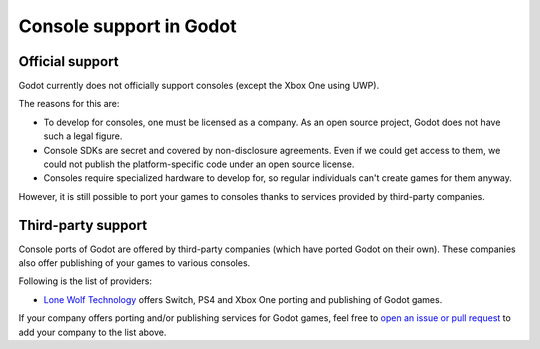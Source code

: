 .. _doc_consoles:

Console support in Godot
========================

Official support
----------------

Godot currently does not officially support consoles
(except the Xbox One using UWP).

The reasons for this are:

* To develop for consoles, one must be licensed as a company.
  As an open source project, Godot does not have such a legal figure.
* Console SDKs are secret and covered by non-disclosure agreements.
  Even if we could get access to them, we could not publish
  the platform-specific code under an open source license.
* Consoles require specialized hardware to develop for, so regular individuals
  can't create games for them anyway.

However, it is still possible to port your games to consoles thanks to
services provided by third-party companies.

Third-party support
-------------------

Console ports of Godot are offered by third-party companies (which have
ported Godot on their own). These companies also offer publishing of
your games to various consoles.

Following is the list of providers:

* `Lone Wolf Technology <http://www.lonewolftechnology.com/>`_ offers
  Switch, PS4 and Xbox One porting and publishing of Godot games.

If your company offers porting and/or publishing services for Godot games,
feel free to
`open an issue or pull request <https://github.com/godotengine/godot-docs>`_
to add your company to the list above.

